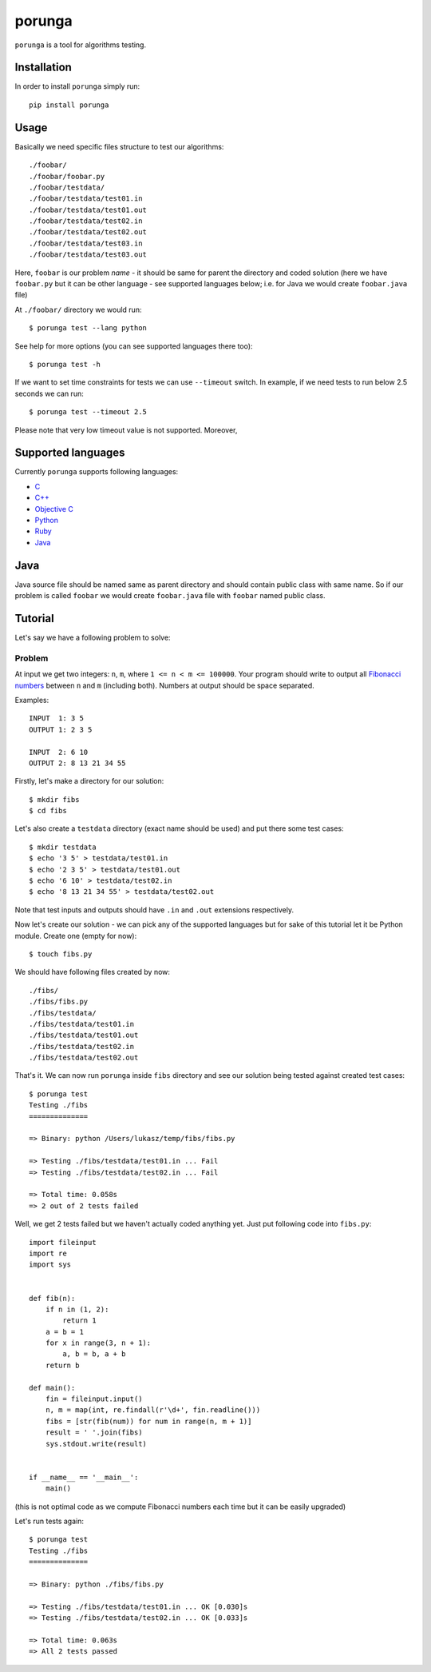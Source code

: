 =======
porunga
=======

.. image:: https://secure.travis-ci.org/lukaszb/porunga.png?branch=master
  :target: http://travis-ci.org/lukaszb/porunga


``porunga`` is a tool for algorithms testing.


Installation
------------

In order to install ``porunga`` simply run::

    pip install porunga

Usage
-----

Basically we need specific files structure to test our algorithms::

    ./foobar/
    ./foobar/foobar.py
    ./foobar/testdata/
    ./foobar/testdata/test01.in
    ./foobar/testdata/test01.out
    ./foobar/testdata/test02.in
    ./foobar/testdata/test02.out
    ./foobar/testdata/test03.in
    ./foobar/testdata/test03.out

Here, ``foobar`` is our problem *name* - it should be same for parent the
directory and coded solution (here we have ``foobar.py`` but it can be other
language - see supported languages below; i.e. for Java we would create
``foobar.java`` file)

At ``./foobar/`` directory we would run::

    $ porunga test --lang python

See help for more options (you can see supported languages there too)::

    $ porunga test -h

If we want to set time constraints for tests we can use ``--timeout`` switch. In
example, if we need tests to run below 2.5 seconds we can run::

    $ porunga test --timeout 2.5

Please note that very low timeout value is not supported. Moreover, 

Supported languages
-------------------

Currently ``porunga`` supports following languages:

- `C <http://en.wikipedia.org/wiki/C_(programming_language)>`_
- `C++ <http://www.cplusplus.com/>`_
- `Objective C <http://en.wikipedia.org/wiki/Objective-C>`_
- `Python <http://python.org>`_
- `Ruby <http://www.ruby-lang.org>`_
- `Java <http://en.wikipedia.org/wiki/Java_(programming_language)>`_

Java
----

Java source file should be named same as parent directory and should contain
public class with same name. So if our problem is called ``foobar`` we would
create ``foobar.java`` file with ``foobar`` named public class.

Tutorial
--------

Let's say we have a following problem to solve:

Problem
~~~~~~~

At input we get two integers: ``n``, ``m``, where ``1 <= n < m <= 100000``.
Your program should write to output all `Fibonacci numbers
<http://en.wikipedia.org/wiki/Fibonacci_number>`_ between ``n`` and ``m``
(including both). Numbers at output should be space separated.

Examples::

    INPUT  1: 3 5
    OUTPUT 1: 2 3 5

    INPUT  2: 6 10
    OUTPUT 2: 8 13 21 34 55

Firstly, let's make a directory for our solution::

    $ mkdir fibs
    $ cd fibs

Let's also create a ``testdata`` directory (exact name should be used) and put
there some test cases::

    $ mkdir testdata
    $ echo '3 5' > testdata/test01.in
    $ echo '2 3 5' > testdata/test01.out
    $ echo '6 10' > testdata/test02.in
    $ echo '8 13 21 34 55' > testdata/test02.out

Note that test inputs and outputs should have ``.in`` and ``.out`` extensions
respectively.

Now let's create our solution - we can pick any of the supported languages but
for sake of this tutorial let it be Python module. Create one (empty for now)::

    $ touch fibs.py

We should have following files created by now::

    ./fibs/
    ./fibs/fibs.py
    ./fibs/testdata/
    ./fibs/testdata/test01.in
    ./fibs/testdata/test01.out
    ./fibs/testdata/test02.in
    ./fibs/testdata/test02.out

That's it. We can now run ``porunga`` inside ``fibs`` directory and see our
solution being tested against created test cases::

    $ porunga test
    Testing ./fibs
    ==============

    => Binary: python /Users/lukasz/temp/fibs/fibs.py

    => Testing ./fibs/testdata/test01.in ... Fail
    => Testing ./fibs/testdata/test02.in ... Fail

    => Total time: 0.058s
    => 2 out of 2 tests failed

Well, we get 2 tests failed but we haven't actually coded anything yet. Just put
following code into ``fibs.py``::

    import fileinput
    import re
    import sys


    def fib(n):
        if n in (1, 2):
            return 1
        a = b = 1
        for x in range(3, n + 1):
            a, b = b, a + b
        return b

    def main():
        fin = fileinput.input()
        n, m = map(int, re.findall(r'\d+', fin.readline()))
        fibs = [str(fib(num)) for num in range(n, m + 1)]
        result = ' '.join(fibs)
        sys.stdout.write(result)


    if __name__ == '__main__':
        main()

(this is not optimal code as we compute Fibonacci numbers each time but it can
be easily upgraded)

Let's run tests again::

    $ porunga test
    Testing ./fibs
    ==============

    => Binary: python ./fibs/fibs.py

    => Testing ./fibs/testdata/test01.in ... OK [0.030]s
    => Testing ./fibs/testdata/test02.in ... OK [0.033]s

    => Total time: 0.063s
    => All 2 tests passed

